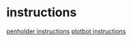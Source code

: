 * instructions
[[https://le-www-live-s.legocdn.com/sc/media/files/support/mindstorms%20ev3/building-instructions/design%20engineering%20projects/pen%20holder-af7cd577b989307efdda695205e753d6.pdf][penholder instructions]]
[[https://service.zkai.co.jp/home/z-programming/idolab/r8pfss000001a66k-att/r8pfss000001ostt.pdf][plotbot instructions]]
